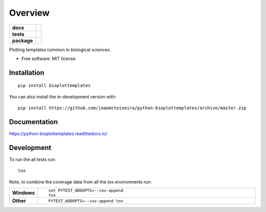 ========
Overview
========

.. start-badges

.. list-table::
    :stub-columns: 1

    * - docs
      - |docs|
    * - tests
      - | |travis| |appveyor|
        | |coveralls| |codecov|
        | |codacy| |codeclimate|
    * - package
      - | |version| |wheel| |supported-versions| |supported-implementations|
        | |commits-since|
.. |docs| image:: https://readthedocs.org/projects/python-bioplottemplates/badge/?style=flat
    :target: https://readthedocs.org/projects/python-bioplottemplates
    :alt: Documentation Status

.. |travis| image:: https://api.travis-ci.org/joaomcteixeira/python-bioplottemplates.svg?branch=master
    :alt: Travis-CI Build Status
    :target: https://travis-ci.org/joaomcteixeira/python-bioplottemplates

.. |appveyor| image:: https://ci.appveyor.com/api/projects/status/github/joaomcteixeira/python-bioplottemplates?branch=master&svg=true
    :alt: AppVeyor Build Status
    :target: https://ci.appveyor.com/project/joaomcteixeira/python-bioplottemplates

.. |coveralls| image:: https://coveralls.io/repos/joaomcteixeira/python-bioplottemplates/badge.svg?branch=master&service=github
    :alt: Coverage Status
    :target: https://coveralls.io/github/joaomcteixeira/python-bioplottemplates

.. |codecov| image:: https://codecov.io/github/joaomcteixeira/python-bioplottemplates/coverage.svg?branch=master
    :alt: Coverage Status
    :target: https://codecov.io/github/joaomcteixeira/python-bioplottemplates

.. |codacy| image:: https://img.shields.io/codacy/grade/7cbcb86d52e6494f81f5ca0ee377ff44.svg
    :target: https://www.codacy.com/app/joaomcteixeira/python-bioplottemplates
    :alt: Codacy Code Quality Status

.. |codeclimate| image:: https://codeclimate.com/github/joaomcteixeira/python-bioplottemplates/badges/gpa.svg
   :target: https://codeclimate.com/github/joaomcteixeira/python-bioplottemplates
   :alt: CodeClimate Quality Status

.. |version| image:: https://img.shields.io/pypi/v/bioplottemplates.svg
    :alt: PyPI Package latest release
    :target: https://pypi.org/project/bioplottemplates

.. |wheel| image:: https://img.shields.io/pypi/wheel/bioplottemplates.svg
    :alt: PyPI Wheel
    :target: https://pypi.org/project/bioplottemplates

.. |supported-versions| image:: https://img.shields.io/pypi/pyversions/bioplottemplates.svg
    :alt: Supported versions
    :target: https://pypi.org/project/bioplottemplates

.. |supported-implementations| image:: https://img.shields.io/pypi/implementation/bioplottemplates.svg
    :alt: Supported implementations
    :target: https://pypi.org/project/bioplottemplates

.. |commits-since| image:: https://img.shields.io/github/commits-since/joaomcteixeira/python-bioplottemplates/v0.0.1.svg
    :alt: Commits since latest release
    :target: https://github.com/joaomcteixeira/python-bioplottemplates/compare/v0.0.1...master



.. end-badges

Plotting templates common in biological sciences.

* Free software: MIT license

Installation
============

::

    pip install bioplottemplates

You can also install the in-development version with::

    pip install https://github.com/joaomcteixeira/python-bioplottemplates/archive/master.zip


Documentation
=============


https://python-bioplottemplates.readthedocs.io/


Development
===========

To run the all tests run::

    tox

Note, to combine the coverage data from all the tox environments run:

.. list-table::
    :widths: 10 90
    :stub-columns: 1

    - - Windows
      - ::

            set PYTEST_ADDOPTS=--cov-append
            tox

    - - Other
      - ::

            PYTEST_ADDOPTS=--cov-append tox

